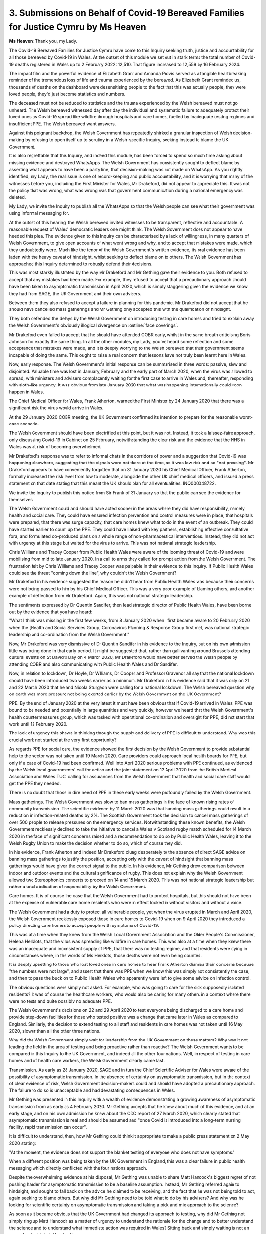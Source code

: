 3. Submissions on Behalf of Covid-19 Bereaved Families for Justice Cymru by Ms Heaven
=====================================================================================

**Ms Heaven**: Thank you, my Lady.

The Covid-19 Bereaved Families for Justice Cymru have come to this Inquiry seeking truth, justice and accountability for all those bereaved by Covid-19 in Wales. At the outset of this module we set out in stark terms the total number of Covid-19 deaths registered in Wales up to 2 February 2022: 12,510. That figure increased to 12,559 by 16 February 2024.

The impact film and the powerful evidence of Elizabeth Grant and Amanda Provis served as a tangible heartbreaking reminder of the tremendous loss of life and trauma experienced by the bereaved. As Elizabeth Grant reminded us, thousands of deaths on the dashboard were desensitising people to the fact that this was actually people, they were loved people, they'd just become statistics and numbers.

The deceased must not be reduced to statistics and the trauma experienced by the Welsh bereaved must not go unheard. The Welsh bereaved witnessed day after day the individual and systematic failure to adequately protect their loved ones as Covid-19 spread like wildfire through hospitals and care homes, fuelled by inadequate testing regimes and insufficient PPE. The Welsh bereaved want answers.

Against this poignant backdrop, the Welsh Government has repeatedly shirked a granular inspection of Welsh decision-making by refusing to open itself up to scrutiny in a Welsh-specific Inquiry, seeking instead to blame the UK Government.

It is also regrettable that this Inquiry, and indeed this module, has been forced to spend so much time asking about missing evidence and destroyed WhatsApps. The Welsh Government has consistently sought to deflect blame by asserting what appears to have been a party line, that decision-making was not made on WhatsApp. As you rightly identified, my Lady, the real issue is one of record-keeping and public accountability, and it is worrying that many of the witnesses before you, including the First Minister for Wales, Mr Drakeford, did not appear to appreciate this. It was not the policy that was wrong, what was wrong was that government communication during a national emergency was deleted.

My Lady, we invite the Inquiry to publish all the WhatsApps so that the Welsh people can see what their government was using informal messaging for.

At the outset of this hearing, the Welsh bereaved invited witnesses to be transparent, reflective and accountable. A reasonable request of Wales' democratic leaders one might think. The Welsh Government does not appear to have heeded this plea. The evidence given to this Inquiry can be characterised by a lack of willingness, in many quarters of Welsh Government, to give open accounts of what went wrong and why, and to accept that mistakes were made, which they undoubtedly were. Much like the tenor of the Welsh Government's written evidence, its oral evidence has been laden with the heavy caveat of hindsight, whilst seeking to deflect blame on to others. The Welsh Government has approached this Inquiry determined to robustly defend their decisions.

This was most starkly illustrated by the way Mr Drakeford and Mr Gething gave their evidence to you. Both refused to accept that any mistakes had been made. For example, they refused to accept that a precautionary approach should have been taken to asymptomatic transmission in April 2020, which is simply staggering given the evidence we know they had from SAGE, the UK Government and their own advisers.

Between them they also refused to accept a failure in planning for this pandemic. Mr Drakeford did not accept that he should have cancelled mass gatherings and Mr Gething only accepted this with the qualification of hindsight.

They both defended the delays by the Welsh Government on introducing testing in care homes and tried to explain away the Welsh Government's obviously illogical divergence on :outline:`face coverings`.

Mr Drakeford even failed to accept that he should have attended COBR early, whilst in the same breath criticising Boris Johnson for exactly the same thing. In all the other modules, my Lady, you've heard some reflection and some acceptance that mistakes were made, and it is deeply worrying to the Welsh bereaved that their government seems incapable of doing the same. This ought to raise a real concern that lessons have not truly been learnt here in Wales.

Now, early response. The Welsh Government's initial response can be summarised in three words: passive, slow and disjointed. Valuable time was lost in January, February and the early part of March 2020, when the virus was allowed to spread, with ministers and advisers complacently waiting for the first case to arrive in Wales and, thereafter, responding with sloth-like urgency. It was obvious from late January 2020 that what was happening internationally could soon happen in Wales.

The Chief Medical Officer for Wales, Frank Atherton, warned the First Minister by 24 January 2020 that there was a significant risk the virus would arrive in Wales.

At the 29 January 2020 COBR meeting, the UK Government confirmed its intention to prepare for the reasonable worst-case scenario.

The Welsh Government should have been electrified at this point, but it was not. Instead, it took a laissez-faire approach, only discussing Covid-19 in Cabinet on 25 February, notwithstanding the clear risk and the evidence that the NHS in Wales was at risk of becoming overwhelmed.

Mr Drakeford's response was to refer to informal chats in the corridors of power and a suggestion that Covid-19 was happening elsewhere, suggesting that the signals were not there at the time, as it was low risk and so "not pressing". Mr Drakeford appears to have conveniently forgotten that on 31 January 2020 his Chief Medical Officer, Frank Atherton, formally increased the risk level from low to moderate, alongside the other UK chief medical officers, and issued a press statement on that date stating that this meant the UK should plan for all eventualities. INQ000048722.

We invite the Inquiry to publish this notice from Sir Frank of 31 January so that the public can see the evidence for themselves.

The Welsh Government could and should have acted sooner in the areas where they did have responsibility, namely health and social care. They could have ensured infection prevention and control measures were in place, that hospitals were prepared, that there was surge capacity, that care homes knew what to do in the event of an outbreak. They could have started earlier to count up the PPE. They could have liaised with key partners, establishing effective consultative fora, and formulated co-produced plans on a whole range of non-pharmaceutical interventions. Instead, they did not act with urgency at this stage but waited for the virus to arrive. This was not national strategic leadership.

Chris Williams and Tracey Cooper from Public Health Wales were aware of the looming threat of Covid-19 and were mobilising from mid to late January 2020. In a call to arms they called for prompt action from the Welsh Government. The frustration felt by Chris Williams and Tracey Cooper was palpable in their evidence to this Inquiry. If Public Health Wales could see the threat "coming down the line", why couldn't the Welsh Government?

Mr Drakeford in his evidence suggested the reason he didn't hear from Public Health Wales was because their concerns were not being passed to him by his Chief Medical Officer. This was a very poor example of blaming others, and another example of deflection from Mr Drakeford. Again, this was not national strategic leadership.

The sentiments expressed by Dr Quentin Sandifer, then lead strategic director of Public Health Wales, have been borne out by the evidence that you have heard:

"What I think was missing in the first few weeks, from 8 January 2020 when I first became aware to 20 February 2020 when the [Health and Social Services Group] Coronavirus Planning & Response Group first met, was national strategic leadership and co-ordination from the Welsh Government."

Now, Mr Drakeford was very dismissive of Dr Quentin Sandifer in his evidence to the Inquiry, but on his own admission little was being done in that early period. It might be suggested that, rather than gallivanting around Brussels attending cultural events on St David's Day on 4 March 2020, Mr Drakeford would have better served the Welsh people by attending COBR and also communicating with Public Health Wales and Dr Sandifer.

Now, in relation to lockdown, Dr Hoyle, Dr Williams, Dr Cooper and Professor Gravenor all say that the national lockdown should have been introduced two weeks earlier as a minimum. Mr Drakeford in his evidence said that it was only on 21 and 22 March 2020 that he and Nicola Sturgeon were calling for a national lockdown. The Welsh bereaved question why on earth was more pressure not being exerted earlier by the Welsh Government on the UK Government?

PPE. By the end of January 2020 at the very latest it must have been obvious that if Covid-19 arrived in Wales, PPE was bound to be needed and potentially in large quantities and very quickly, however we heard that the Welsh Government's health countermeasures group, which was tasked with operational co-ordination and oversight for PPE, did not start that work until 12 February 2020.

The lack of urgency this shows in thinking through the supply and delivery of PPE is difficult to understand. Why was this crucial work not started at the very first opportunity?

As regards PPE for social care, the evidence showed the first decision by the Welsh Government to provide substantial help to the sector was not taken until 19 March 2020. Care providers could approach local health boards for PPE, but only if a case of Covid-19 had been confirmed. Well into April 2020 serious problems with PPE continued, as evidenced by the Welsh local governments' call for action and the joint statement on 12 April 2020 from the British Medical Association and Wales TUC, calling for assurances from the Welsh Government that health and social care staff would get the PPE they needed.

There is no doubt that those in dire need of PPE in these early weeks were profoundly failed by the Welsh Government.

Mass gatherings. The Welsh Government was slow to ban mass gatherings in the face of known rising rates of community transmission. The scientific evidence by 11 March 2020 was that banning mass gatherings could result in a reduction in infection-related deaths by 2%. The Scottish Government took the decision to cancel mass gatherings of over 500 people to release pressures on the emergency services. Notwithstanding these known benefits, the Welsh Government recklessly declined to take the initiative to cancel a Wales v Scotland rugby match scheduled for 14 March 2020 in the face of significant concerns raised and a recommendation to do so by Public Health Wales, leaving it to the Welsh Rugby Union to make the decision whether to do so, which of course they did.

In his evidence, Frank Atherton and indeed Mr Drakeford clung desperately to the absence of direct SAGE advice on banning mass gatherings to justify the position, accepting only with the caveat of hindsight that banning mass gatherings would have given the correct signal to the public. In his evidence, Mr Gething drew comparison between indoor and outdoor events and the cultural significance of rugby. This does not explain why the Welsh Government allowed two Stereophonics concerts to proceed on 14 and 15 March 2020. This was not national strategic leadership but rather a total abdication of responsibility by the Welsh Government.

Care homes. It is of course the case that the Welsh Government had to protect hospitals, but this should not have been at the expense of vulnerable care home residents who were in effect locked in without visitors and without a voice.

The Welsh Government had a duty to protect all vulnerable people, yet when the virus erupted in March and April 2020, the Welsh Government recklessly exposed those in care homes to Covid-19 when on 9 April 2020 they introduced a policy directing care homes to accept people with symptoms of Covid-19.

This was at a time when they knew from the Welsh Local Government Association and the Older People's Commissioner, Helena Herklots, that the virus was spreading like wildfire in care homes. This was also at a time when they knew there was an inadequate and inconsistent supply of PPE, that there was no testing regime, and that residents were dying in circumstances where, in the words of Ms Herklots, those deaths were not even being counted.

It is deeply upsetting to those who lost loved ones in care homes to hear Frank Atherton dismiss their concerns because "the numbers were not large", and assert that there was PPE when we know this was simply not consistently the case, and then to pass the buck on to Public Health Wales who apparently were left to give some advice on infection control.

The obvious questions were simply not asked. For example, who was going to care for the sick supposedly isolated residents? It was of course the healthcare workers, who would also be caring for many others in a context where there were no tests and quite possibly no adequate PPE.

The Welsh Government's decisions on 22 and 29 April 2020 to test everyone being discharged to a care home and provide step-down facilities for those who tested positive was a change that came later in Wales as compared to England. Similarly, the decision to extend testing to all staff and residents in care homes was not taken until 16 May 2020, slower than all the other three nations.

Why did the Welsh Government simply wait for leadership from the UK Government on these matters? Why was it not leading the field in the area of testing and being proactive rather than reactive? The Welsh Government wants to be compared in this Inquiry to the UK Government, and indeed all the other four nations. Well, in respect of testing in care homes and of health care workers, the Welsh Government clearly came last.

Transmission. As early as 28 January 2020, SAGE and in turn the Chief Scientific Adviser for Wales were aware of the possibility of asymptomatic transmission. In the absence of certainty on asymptomatic transmission, but in the context of clear evidence of risk, Welsh Government decision-makers could and should have adopted a precautionary approach. The failure to do so is unacceptable and had devastating consequences in Wales.

Mr Gething was presented in this Inquiry with a wealth of evidence demonstrating a growing awareness of asymptomatic transmission from as early as 4 February 2020. Mr Gething accepts that he knew about much of this evidence, and at an early stage, and on his own admission he knew about the CDC report of 27 March 2020, which clearly stated that asymptomatic transmission is real and should be assumed and "once Covid is introduced into a long-term nursing facility, rapid transmission can occur".

It is difficult to understand, then, how Mr Gething could think it appropriate to make a public press statement on 2 May 2020 stating:

"At the moment, the evidence does not support the blanket testing of everyone who does not have symptoms."

When a different position was being taken by the UK Government in England, this was a clear failure in public health messaging which directly conflicted with the four nations approach.

Despite the overwhelming evidence at his disposal, Mr Gething was unable to share Matt Hancock's biggest regret of not pushing harder for asymptomatic transmission to be a baseline assumption. Instead, Mr Gething referred again to hindsight, and sought to fall back on the advice he claimed to be receiving, and the fact that he was not being told to act, again seeking to blame others. But why did Mr Gething need to be told what to do by his advisers? And why was he looking for scientific certainty on asymptomatic transmission and taking a pick and mix approach to the science?

As soon as it became obvious that the UK Government had changed its approach to testing, why did Mr Gething not simply ring up Matt Hancock as a matter of urgency to understand the rationale for the change and to better understand the science and to understand what immediate action was required in Wales? Sitting back and simply waiting is not an example of ministerial leadership.

Mr Drakeford also relied on hindsight and said with no caveats or nuance that when it came to asymptomatic transmission the scientific evidence simply wasn't there in April 2020, and we know that he told the Senedd on 29 April 2020 that there was no value in testing asymptomatic patients. Again, we know from the evidence disclosed to this Inquiry that this was simply not the case. How could Mr Drakeford have been so ignorant of what the evidence and the science showed, we ask?

My Lady, we ask you pay very close attention to the witness statement of Albert Heaney, the then director of social services. This is a very important statement, but it clearly tells you that on 23 to 24 April Public Health England shared the results of a survey of care homes which indicated asymptomatic transmission with NERVTAG and with the Welsh Government, and it noted growing international evidence of asymptomatic transmission of Covid-19 in care homes.

The Welsh bereaved want to know why Mr Drakeford and Mr Gething did not tell the Welsh people the unvarnished truth, which was that there was evidence that the virus might be spreading asymptomatically and that testing was crucial. The people of Wales needed to know this information in order to best protect themselves. Was the reality that the Welsh Government was trying to hide from the Welsh people their chaotic response and the fact that they were lagging behind the United Kingdom Government?

:outline:`Masks`. Engaging in unjustifiable divergence is most starkly illustrated by the approach to :outline:`face coverings` taken by the Welsh Government, with Frank Atherton at the helm. There is simply no justification for there to have been any divergence on :outline:`face coverings` in the community across the four nations. Divergence on :outline:`face coverings` would obviously confuse the public and undermine public trust in the science. It was divergence and weak public messaging that created a risk of :outline:`mask discrimination` or :outline:`face mask militancy` in a public who didn't understand or trust the inconsistent and contradictory advice they were being given.

It ought to have been obvious that to leave the public mystified by the so-called scientific advice would do untold damage to the public's willingness to trust their government. There was, in truth, no downside to mandating :outline:`face coverings` in the community. These things ought to have been obvious to Frank Atherton and to the First Minister for Wales, Mark Drakeford, and indeed to the whole Welsh Government, and it's simply incredible to the Welsh bereaved that not even on this topic could Frank Atherton accept that he had failed the Welsh people, but he only accepted that, looking back, "I do wonder whether it would have been a better decision just to simply align".

As for Mr Drakeford, this is another area in which leadership was simply absent. It is also deeply concerning to the Welsh bereaved that in early June 2020 TAC advice was apparently amended following discussions with Mr Gething resulting in the Welsh public not being told that the World Health Organisation was recommending that vulnerable people in the community, where they were 60 and had underlying comorbidities, needed :outline:`access to medical masks`. The Welsh bereaved ask: when was the Welsh public actually given this piece of information?

Autumn firebreak. The Welsh Government knew in September 2020 from SAGE and TAG that they needed to act decisively, they knew local lockdowns were a failed experiment, but when the Welsh Government did decide to diverge and go it alone on a firebreak, they did so in a way that was slow and ineffectual, waiting too long for the lead to be taken by the UK Government, such that the steps that were taken were too little and too late. The modelling request was delayed, the parameters were overly limited, and there's no evidence of advance planning on financial scope for action. It is simply not good enough for the Welsh Government to blame the UK Government for the timing of the firebreak. The evidence simply does not support this assertion.

The Inquiry's not been able to get to the bottom of whether ministers knew that four weeks would push the virus deep into December, close to the time when the vaccine would arrive. This was an obvious and vital piece of information that ministers ought to have at least weighed in the balance. The consequences of not doing so will not be lost on the Inquiry, given the high death rates in Wales in late 2020 and early 2021. And of course then when it came to easing restrictions after the firebreak, the Welsh Government opened up society too quickly, contrary to the advice of Frank Atherton and the Chief Scientific Adviser for Health, Rob Orford.

Now, the Covid-19 Bereaved Families for Justice Cymru wish to make clear, on this topic of firebreak and modelling more widely, that the Swansea modelling team did their absolute best and this should be recognised by the Inquiry, as should the disregard at the way these academics were treated by the Welsh Government, who had to work for free in their evenings whilst also living through a pandemic. These were dedicated professional members of the Welsh public who stepped up to fill the void caused by the Welsh Governments' woeful planning failures. They were treated badly and this is nothing short of a scandal.

Intergovernmental relations. The Welsh bereaved question whether the Welsh Government genuinely did seek to forge relations that would enable the best chance of alignment of policy and public messaging with the UK Government or whether there was in fact a tendency towards silos and a default position of one upping and blaming the UK Government. There should have been no place for playing politics in a pandemic with lives at stake.

So, finally, my Lady, as you know, the Welsh bereaved are incredibly grateful for your efforts and that of the Inquiry team in coming to Wales and bringing some scrutiny to bear on the handling of the pandemic. The Welsh bereaved feel very keenly that you have gone to great lengths to listen to the Welsh people and to hear their stories of bereavement and for that they are very grateful.

Thank you, my Lady.

**Lady Hallett**: Thank you very much, Ms Heaven.

Mr Gardner.

